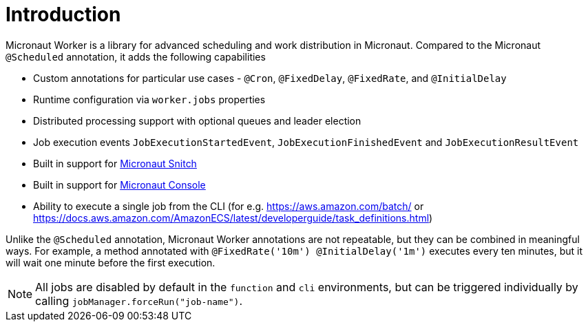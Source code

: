 
[[_introduction]]
= Introduction

Micronaut Worker is a library for advanced scheduling and work distribution in Micronaut. Compared to the Micronaut
`@Scheduled` annotation, it adds the following capabilities

 * Custom annotations for particular use cases - `@Cron`, `@FixedDelay`, `@FixedRate`, and `@InitialDelay`
 * Runtime configuration via `worker.jobs` properties
 * Distributed processing support with optional queues and leader election
 * Job execution events `JobExecutionStartedEvent`, `JobExecutionFinishedEvent` and `JobExecutionResultEvent`
 * Built in support for https://github.com/agorapulse/micronaut-snitch[Micronaut Snitch]
 * Built in support for https://agorapulse.github.io/micronaut-console[Micronaut Console]
 * Ability to execute a single job from the CLI (for e.g. https://aws.amazon.com/batch/ or https://docs.aws.amazon.com/AmazonECS/latest/developerguide/task_definitions.html)

Unlike the `@Scheduled` annotation, Micronaut Worker annotations are not repeatable, but
they can be combined in meaningful ways. For example, a method annotated with `@FixedRate('10m') @InitialDelay('1m')` executes every
ten minutes, but it will wait one minute before the first execution.

NOTE: All jobs are disabled by default in the `function` and `cli` environments, but can be triggered individually by calling `jobManager.forceRun("job-name")`.
